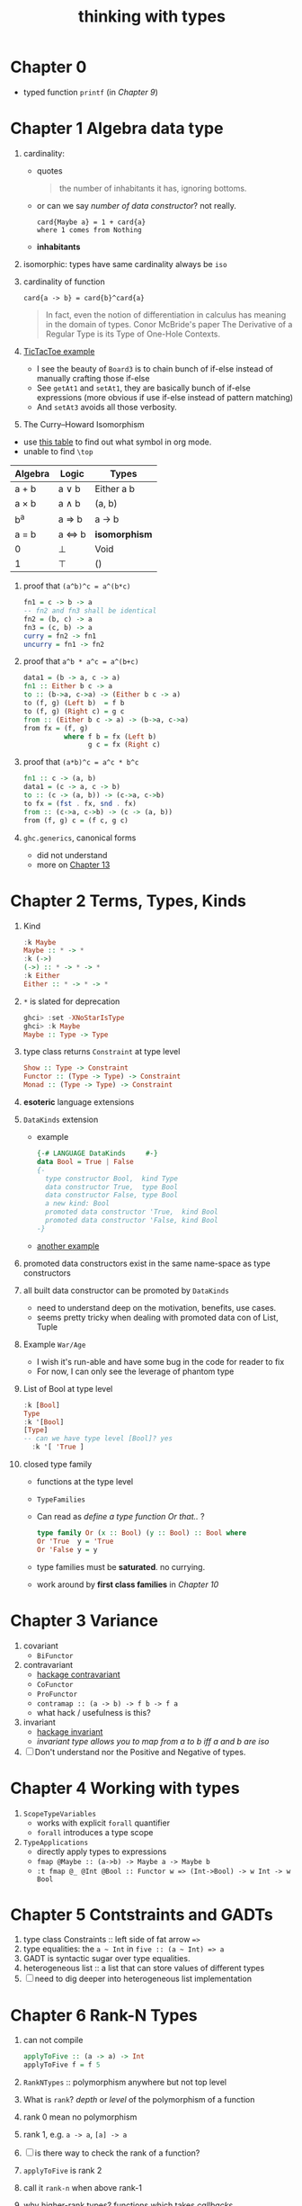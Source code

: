 #+title: thinking with types

* Chapter 0
- typed function ~printf~ (in [[Chapter 9 Associated Type Families][Chapter 9]])

* Chapter 1 Algebra data type
1. cardinality:
   - quotes
   #+BEGIN_QUOTE
   the number of inhabitants it has, ignoring bottoms.
   #+END_QUOTE
   - or can we say /number of data constructor/? not really.
     #+BEGIN_SRC
     card{Maybe a} = 1 + card{a}
     where 1 comes from Nothing
     #+END_SRC
   - *inhabitants*
2. isomorphic: types have same cardinality always be ~iso~
3. cardinality of function
   #+BEGIN_SRC
     card{a -> b} = card{b}^card{a}
   #+END_SRC
   #+BEGIN_QUOTE
   In fact, even the notion of differentiation in calculus has meaning in the domain of types.
   Conor McBride's paper The Derivative of a Regular Type is its Type of One-Hole Contexts.
   #+END_QUOTE
4. [[file:TicTacToe.hs][TicTacToe example]]
   - I see the beauty of ~Board3~ is to chain bunch of if-else instead of manually crafting those if-else
   - See ~getAt1~ and ~setAt1~, they are basically bunch of if-else expressions (more obvious if use if-else instead of pattern matching)
   - And ~setAt3~ avoids all those verbosity.
5. The Curry--Howard Isomorphism
:NOTES:
- use [[https://en.wikipedia.org/wiki/List_of_logic_symbols][this table]] to find out what symbol in org mode.
- unable to find ~\top~
:END:

   | **Algebra** | **Logic** | **Types**     |
   |-------------+-----------+---------------|
   | a + b       | a \vee b     | Either a b    |
   | a \times b       | a \wedge b     | (a, b)        |
   | b^a         | a \Rightarrow b     | a -> b        |
   | a = b       | a \Leftrightarrow b     | *isomorphism* |
   | 0           | \perp         | Void          |
   | 1           | \top      | ()            |

6. proof that ~(a^b)^c = a^(b*c)~
   #+BEGIN_SRC haskell
fn1 = c -> b -> a
-- fn2 and fn3 shall be identical
fn2 = (b, c) -> a
fn3 = (c, b) -> a
curry = fn2 -> fn1
uncurry = fn1 -> fn2
   #+END_SRC
7. proof that ~a^b * a^c = a^(b+c)~
   #+BEGIN_SRC haskell
data1 = (b -> a, c -> a)
fn1 :: Either b c -> a
to :: (b->a, c->a) -> (Either b c -> a)
to (f, g) (Left b)  = f b
to (f, g) (Right c) = g c
from :: (Either b c -> a) -> (b->a, c->a)
from fx = (f, g)
          where f b = fx (Left b)
                g c = fx (Right c)
   #+END_SRC
8. proof that ~(a*b)^c = a^c * b^c~
   #+BEGIN_SRC haskell
fn1 :: c -> (a, b)
data1 = (c -> a, c -> b)
to :: (c -> (a, b)) -> (c->a, c->b)
to fx = (fst . fx, snd . fx)
from :: (c->a, c->b) -> (c -> (a, b))
from (f, g) c = (f c, g c)
   #+END_SRC
9. ~ghc.generics~, canonical forms
   - did not understand
   - more on [[id:b7df2fab-22ab-4af9-a6f9-8c830699fde8][Chapter 13]]

* Chapter 2 Terms, Types, Kinds
1. Kind
   #+BEGIN_SRC haskell
   :k Maybe
   Maybe :: * -> *
   :k (->)
   (->) :: * -> * -> *
   :k Either
   Either :: * -> * -> *
   #+END_SRC
2. ~*~ is slated for deprecation
   #+begin_src haskell
ghci> :set -XNoStarIsType
ghci> :k Maybe
Maybe :: Type -> Type
   #+end_src
3. type class returns ~Constraint~ at type level
   #+BEGIN_SRC haskell
   Show :: Type -> Constraint
   Functor :: (Type -> Type) -> Constraint
   Monad :: (Type -> Type) -> Constraint
   #+END_SRC
4. *esoteric* language extensions
5. ~DataKinds~ extension
   - example
     #+BEGIN_SRC haskell
   {-# LANGUAGE DataKinds     #-}
   data Bool = True | False
   {-
     type constructor Bool,  kind Type
     data constructor True,  type Bool
     data constructor False, type Bool
     a new kind: Bool
     promoted data constructor 'True,  kind Bool
     promoted data constructor 'False, kind Bool
   -}
     #+END_SRC
   - [[file:HelloDataKinds.hs][another example]]
6. promoted data constructors exist in the same name-space as type constructors
7. all built data constructor can be promoted by ~DataKinds~
   - need to understand deep on the motivation, benefits, use cases.
   - seems pretty tricky when dealing with promoted data con of List, Tuple
8. Example ~War/Age~
   - I wish it's run-able and have some bug in the code for reader to fix
   - For now, I can only see the leverage of phantom type
9. List of Bool at type level
    #+begin_src haskell
:k [Bool]
Type
:k '[Bool]
[Type]
-- can we have type level [Bool]? yes
  :k '[ 'True ]
  #+end_src
10. closed type family
    - functions at the type level
    - ~TypeFamilies~
    - Can read as /define a type function Or that../ ?
      #+BEGIN_SRC haskell
      type family Or (x :: Bool) (y :: Bool) :: Bool where
      Or 'True  y = 'True
      Or 'False y = y
      #+END_SRC
    - type families must be *saturated*. no currying.
    - work around by *first class families* in [[Chapter 10][Chapter 10]]

* Chapter 3 Variance
1. covariant
   - ~BiFunctor~
2. contravariant
   - [[https://hackage.haskell.org/package/contravariant][hackage contravariant]]
   - ~CoFunctor~
   - ~ProFunctor~
   - ~contramap :: (a -> b) -> f b -> f a~
   - what hack / usefulness is this?
3. invariant
   - [[https://hackage.haskell.org/package/invariant][hackage invariant]]
   - /invariant type allows you to map from a to b iff a and b are iso/
4. [ ] Don't understand nor the Positive and Negative of types.

* Chapter 4 Working with types
1. ~ScopeTypeVariables~
   + works with explicit ~forall~ quantifier
   + ~forall~ introduces a type scope
2. ~TypeApplications~
   + directly apply types to expressions
   + ~fmap @Maybe :: (a->b) -> Maybe a -> Maybe b~
   + ~:t fmap @_ @Int @Bool :: Functor w => (Int->Bool) -> w Int -> w Bool~

* Chapter 5 Contstraints and GADTs
1. type class Constraints :: left side of fat arrow ~=>~
2. type equalities: the ~a ~ Int~ in ~five :: (a ~ Int) => a~
3. GADT is syntactic sugar over type equalities.
4. heterogeneous list :: a list that can store values of different types
5. [ ] need to dig deeper into heterogeneous list implementation

* Chapter 6 Rank-N Types
1. can not compile
   #+BEGIN_SRC haskell
applyToFive :: (a -> a) -> Int
applyToFive f = f 5
   #+END_SRC
2. ~RankNTypes~ :: polymorphism anywhere but not top level
3. What is ~rank~? /depth/ or /level/ of the polymorphism of a function
4. rank 0 mean no polymorphism
5. rank 1, e.g. ~a -> a~, ~[a] -> a~
6. [ ] is there way to check the rank of a function?
7. ~applyToFive~ is rank 2
8. call it ~rank-n~ when above rank-1
9. why higher-rank types? functions which takes /callbacks/.
10. CPS, ~Cont~ data type v.s. nested callback

* Chapter 7 Existential Types
1. ~data Any = forall a. Any a~
2. can also be represented using GADT
3. Generalized Constraint
   #+BEGIN_SRC haskell
data Has (c :: Type -> Constraint) where
  Has :: c t => t -> Has c

type HasShow = Has Show
-- compares to
data HasShow where
  HasShow :: Show t => t -> HasShow

type Dynamic = Has Typeable
-- comparse to
data Dynamic where
  Dynamic :: Typeable t => t -> Dynamic

   #+END_SRC
4. What is ~Type~ and ~Constraint~
   - from [[http://hackage.haskell.org/package/base-4.14.0.0/docs/Data-Kind.html][Data.Kind]]
    
   #+BEGIN_QUOTE
type Type = Type
The kind of types with lifted values. For example Int :: Type.

data Constraint
The kind of constraints, like Show a
   #+END_QUOTE

* Chapter 8 Roles
1. ~newtype~ is zero cost
2. ~coerce :: Coercible a b => a -> b~
   + as long as ~a~ and ~b~ have same runtime representation.
3. type has been assigned to role, and there are 3 roles
   + nominal
   + representational
   + phantom

* Chapter 9 Associated Type Families

* Chapter 10

* Chapter 11

* Chapter 12

* Chapter 13

* Chapter 14

* Chapter 15

* Questions [0/2]
1. [ ] what is ~Data.Proxy~?
2. [ ] check ~bifunctor~, ~profunctor~ from <The Monad Book>
